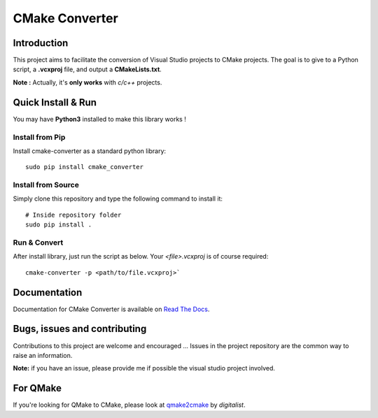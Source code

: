 CMake Converter
===============

.. image:: https://travis-ci.org/algorys/cmakeconverter.svg?branch=develop
    :target: https://travis-ci.org/algorys/cmakeconverter
.. image:: https://landscape.io/github/algorys/cmakeconverter/develop/landscape.svg?style=flat
    :target: https://landscape.io/github/algorys/cmakeconverter/develop
    :alt: Code Health
.. image:: https://coveralls.io/repos/github/algorys/cmakeconverter/badge.svg?branch=develop
    :target: https://coveralls.io/github/algorys/cmakeconverter?branch=develop
.. image:: http://readthedocs.org/projects/cmakeconverter/badge/?version=develop
    :target: http://cmakeconverter.readthedocs.io/en/develop/?badge=develop
    :alt: Documentation Status
.. image:: https://badge.fury.io/py/cmake_converter.svg
    :target: https://badge.fury.io/py/cmake_converter
    :alt: Most recent PyPi version
.. image:: https://img.shields.io/badge/License-AGPL%20v3-blue.svg
    :target: http://www.gnu.org/licenses/agpl-3.0
    :alt: License AGPL v3

Introduction
------------

This project aims to facilitate the conversion of Visual Studio projects to CMake projects. The goal is to give to a Python script, a **.vcxproj** file, and output a **CMakeLists.txt**.

**Note :** Actually, it's **only works** with `c/c++` projects.

Quick Install & Run
-------------------

You may have **Python3** installed to make this library works !

Install from Pip
~~~~~~~~~~~~~~~~

Install cmake-converter as a standard python library::

    sudo pip install cmake_converter

Install from Source
~~~~~~~~~~~~~~~~~~~

Simply clone this repository and type the following command to install it::

    # Inside repository folder
    sudo pip install .

Run & Convert
~~~~~~~~~~~~~

After install library, just run the script as below. Your `<file>.vcxproj` is of course required::

    cmake-converter -p <path/to/file.vcxproj>`

Documentation
-------------

Documentation for CMake Converter is available on `Read The Docs <http://cmakeconverter.readthedocs.io/en/develop>`_.

Bugs, issues and contributing
-----------------------------

Contributions to this project are welcome and encouraged ... 
Issues in the project repository are the common way to raise an information.

**Note:** if you have an issue, please provide me if possible the visual studio project involved.

For QMake
---------

If you're looking for QMake to CMake, please look at `qmake2cmake <https://github.com/digitalist/qmake2cmake>`_ by *digitalist*.
